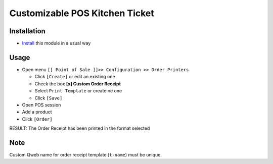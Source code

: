 =================================
 Customizable POS Kitchen Ticket
=================================

Installation
============

* `Install <https://odoo-development.readthedocs.io/en/latest/odoo/usage/install-module.html>`__ this module in a usual way

Usage
=====

* Open menu ``[[ Point of Sale ]]>> Configuration >> Order Printers``

  * Click ``[Create]`` or edit an existing one
  * Check the box **[x] Custom Order Receipt**
  * Select ``Print Template`` or create ne one
  * Click ``[Save]``

* Open POS session
* Add a product
* Click ``[Order]``

RESULT: The Order Receipt has been printed in the format selected

Note
====

Custom Qweb name for order receipt template (``t-name``) must be unique.
